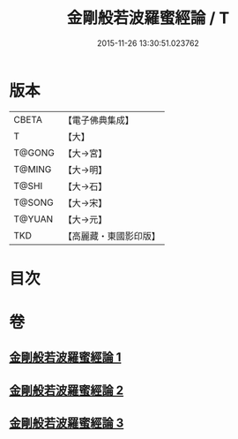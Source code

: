#+TITLE: 金剛般若波羅蜜經論 / T
#+DATE: 2015-11-26 13:30:51.023762
* 版本
 |     CBETA|【電子佛典集成】|
 |         T|【大】     |
 |    T@GONG|【大→宮】   |
 |    T@MING|【大→明】   |
 |     T@SHI|【大→石】   |
 |    T@SONG|【大→宋】   |
 |    T@YUAN|【大→元】   |
 |       TKD|【高麗藏・東國影印版】|

* 目次
* 卷
** [[file:KR6c0032_001.txt][金剛般若波羅蜜經論 1]]
** [[file:KR6c0032_002.txt][金剛般若波羅蜜經論 2]]
** [[file:KR6c0032_003.txt][金剛般若波羅蜜經論 3]]
